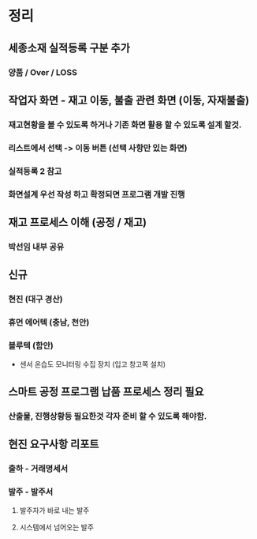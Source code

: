 
* 정리

** 세종소재 실적등록 구분 추가
*** 양품 / Over / LOSS

** 작업자 화면 - 재고 이동, 불출 관련 화면 (이동, 자재불출)
*** 재고현황을 볼 수 있도록 하거나 기존 화면 활용 할 수 있도록 설계 할것.
***  리스트에서 선택 -> 이동 버튼 (선택 사항만 있는 화면)
***  실적등록 2 참고
***  화면설계 우선 작성 하고 확정되면 프로그램 개발 진행

** 재고 프로세스 이해 (공정 / 재고)
*** 박선임 내부 공유

** 신규
*** 현진 (대구 경산)
*** 휴먼 에어텍 (충남, 천안)
*** 블루텍 (함안)
    - 센서 온습도 모니터링 수집 장치 (입고 창고쪽 설치)

** 스마트 공정 프로그램 납품 프로세스 정리 필요
*** 산출물, 진행상황등 필요한것 각자 준비 할 수 있도록 해야함.

** 현진 요구사항 리포트
*** 출하 - 거래명세서
*** 발주 - 발주서
**** 발주자가 바로 내는 발주
**** 시스템에서 넘어오는 발주

